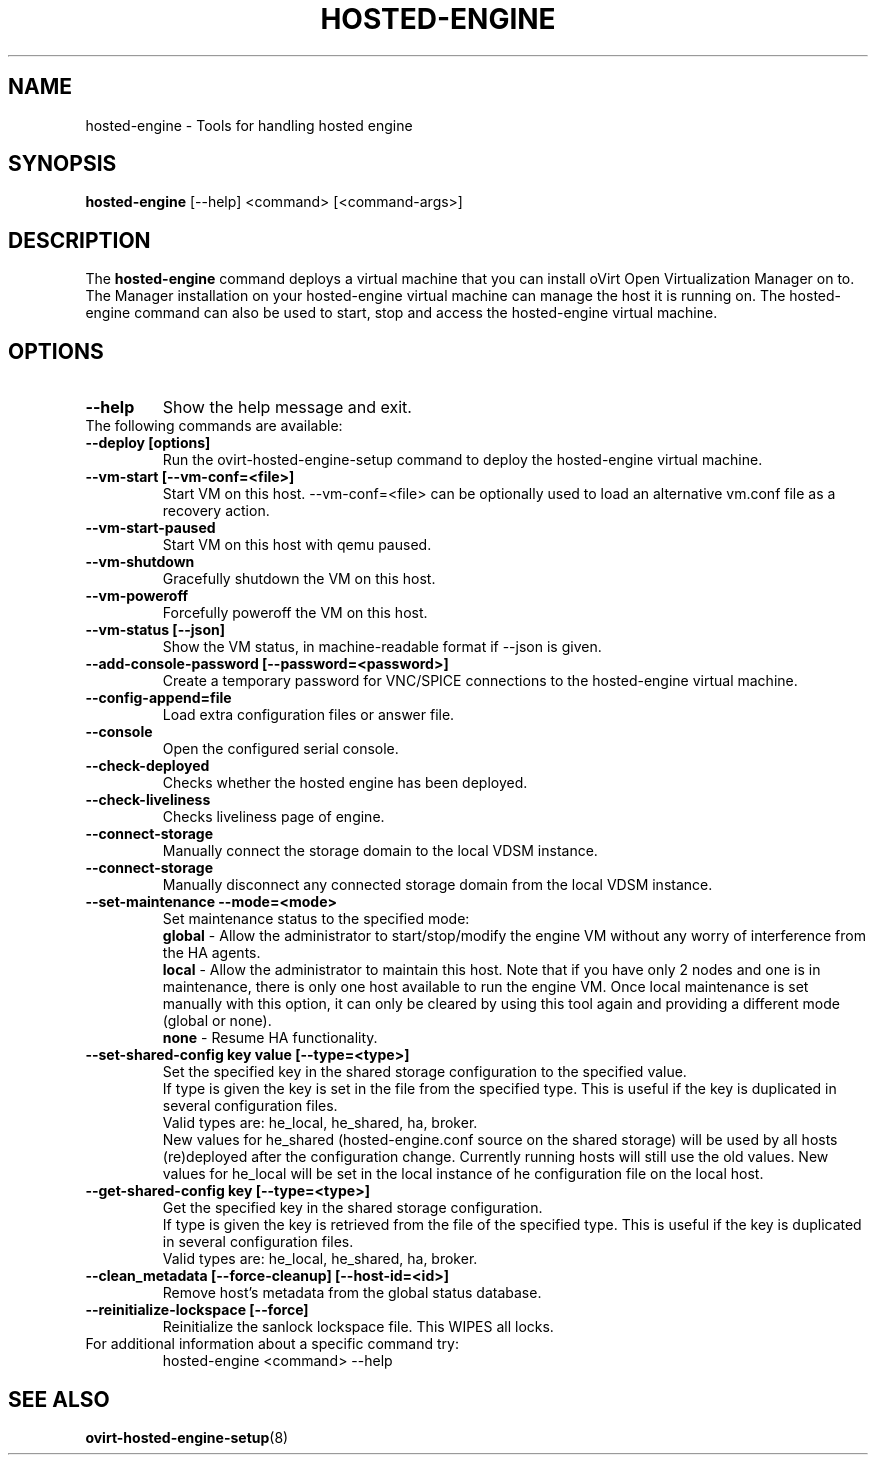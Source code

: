 .\" hosted-engine - Tool for handling hosted engine
.TH "HOSTED-ENGINE" "8" "2013-10-23" "oVirt" "oVirt Hosted Engine Setup Manual"
.SH "NAME"
hosted\-engine \- Tools for handling hosted engine
.SH "SYNOPSIS"
\fBhosted\-engine\fP [\-\-help] <command> [<command\-args>]
.PP
.SH "DESCRIPTION"
.PP
The \fBhosted\-engine\fP command deploys a virtual machine that you can
install oVirt Open Virtualization Manager on to.
The Manager installation on your hosted-engine virtual machine can manage
the host it is running on.
The hosted-engine command can also be used to start, stop and access the
hosted-engine virtual machine.
\&

.SH "OPTIONS"
.IP "\fB\-\-help\fP"
Show the help message and exit.\&

.IP "The following commands are available:"
.IP "\fB\-\-deploy [options]\fP"
Run the ovirt-hosted-engine-setup command to deploy the hosted-engine virtual
machine.\&
.IP "\fB\-\-vm-start [\-\-vm\-conf=<file>]\fP"
Start VM on this host.\&
\-\-vm\-conf=<file> can be optionally used to load an alternative vm.conf
file as a recovery action.
.IP "\fB\-\-vm-start-paused\fP"
Start VM on this host with qemu paused.\&
.IP "\fB\-\-vm-shutdown\fP"
Gracefully shutdown the VM on this host.\&
.IP "\fB\-\-vm-poweroff\fP"
Forcefully poweroff the VM on this host.\&
.IP "\fB\-\-vm-status [\-\-json]\fP"
Show the VM status, in machine-readable format if --json is given.\&
.IP "\fB\-\-add-console-password [\-\-password=<password>]\fP"
Create a temporary password for VNC/SPICE connections to the hosted-engine
virtual machine.\&
.IP "\fB\-\-config-append=file\fP"
Load extra configuration files or answer file.\&
.IP "\fB\-\-console\fP"
Open the configured serial console.\&
.IP "\fB\-\-check-deployed\fP"
Checks whether the hosted engine has been deployed.\&
.IP "\fB\-\-check-liveliness\fP"
Checks liveliness page of engine.\&
.IP "\fB\-\-connect-storage\fP"
Manually connect the storage domain to the local VDSM instance.\&
.IP "\fB\-\-connect-storage\fP"
Manually disconnect any connected storage domain from the local VDSM instance.\&
.IP "\fB\-\-set-maintenance \-\-mode=<mode>\fP"
Set maintenance status to the specified mode:
.RS 7
\fBglobal\fP - Allow the administrator to start/stop/modify the engine VM without any
worry of interference from the HA agents. \&
.RE
.RS 7
\fBlocal\fP - Allow the administrator to maintain this host.
Note that if you have only 2 nodes and one is in maintenance,
there is only one host available to run the engine VM.
Once local maintenance is set manually with this option,
it can only be cleared by using this tool again and providing a different mode (global or none). \&
.RE
.RS 7
\fBnone\fP - Resume HA functionality. \&
.RE
.IP "\fB\-\-set-shared-config key value [\-\-type=<type>]\fP"
Set the specified key in the shared storage configuration to the specified value. \&
.RE
.RS 7
If type is given the key is set in the file from the specified type.
This is useful if the key is duplicated in several configuration files.
.RE
.RS 7
Valid types are: he_local, he_shared, ha, broker.
.RE
.RS 7
New values for he_shared (hosted-engine.conf source on the shared storage)
will be used by all hosts (re)deployed after the configuration change.
Currently running hosts will still use the old values.
New values for he_local will be set in the local instance of
he configuration file on the local host.
.RE
.IP "\fB\-\-get-shared-config key [\-\-type=<type>]\fP"
Get the specified key in the shared storage configuration. \&
.RE
.RS 7
If type is given the key is retrieved from the file of the specified type.
This is useful if the key is duplicated in several configuration files.
.RE
.RS 7
Valid types are: he_local, he_shared, ha, broker.
.RE
.IP "\fB\-\-clean_metadata [\-\-force\-cleanup] [\-\-host\-id=<id>]\fP"
Remove host's metadata from the global status database.\&
.IP "\fB\-\-reinitialize\-lockspace [\-\-force]\fP"
Reinitialize the sanlock lockspace file. This WIPES all locks.\&


.IP "For additional information about a specific command try:"
hosted\-engine <command> --help\&

.SH "SEE ALSO"
.BR ovirt\-hosted\-engine\-setup (8)
